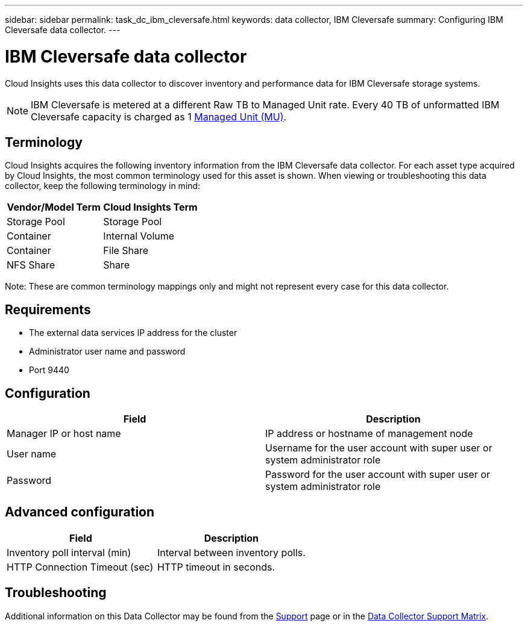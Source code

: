 ---
sidebar: sidebar
permalink: task_dc_ibm_cleversafe.html
keywords: data collector, IBM Cleversafe
summary: Configuring IBM Cleversafe data collector.
---

= IBM Cleversafe data collector
:hardbreaks:
:toclevels: 2
:nofooter:
:icons: font
:linkattrs:
:imagesdir: ./media/

[.lead] 
Cloud Insights uses this data collector to discover inventory and performance data for IBM Cleversafe storage systems.

NOTE: IBM Cleversafe is metered at a different Raw TB to Managed Unit rate. Every 40 TB of unformatted IBM Cleversafe capacity is charged as 1 link:concept_subscribing_to_cloud_insights.html#pricing[Managed Unit (MU)].

== Terminology

Cloud Insights acquires the following inventory information from the IBM Cleversafe data collector. For each asset type acquired by Cloud Insights, the most common terminology used for this asset is shown. When viewing or troubleshooting this data collector, keep the following terminology in mind:

[cols=2*, options="header", cols"50,50"]
|===
|Vendor/Model Term |Cloud Insights Term
|Storage Pool|Storage Pool
|Container|Internal Volume
|Container|File Share
|NFS Share|Share
|===

Note: These are common terminology mappings only and might not represent every case for this data collector.

== Requirements

* The external data services IP address for the cluster 
* Administrator user name and password
* Port 9440 

== Configuration

[cols=2*, options="header", cols"50,50"]
|===
|Field | Description
|Manager IP or host name|IP address or hostname of management node
|User name|Username for the user account with super user or system administrator role
|Password|Password for the user account with super user or system administrator role
|===

== Advanced configuration 

[cols=2*, options="header", cols"50,50"]
|===
|Field | Description
|Inventory poll interval (min)|Interval between inventory polls. 
|HTTP Connection Timeout (sec)|HTTP timeout in seconds.
|===

           
== Troubleshooting

Additional information on this Data Collector may be found from the link:concept_requesting_support.html[Support] page or in the link:reference_data_collector_support_matrix.html[Data Collector Support Matrix].

